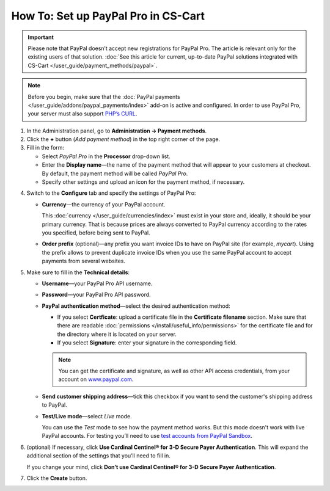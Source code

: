 ************************************
How To: Set up PayPal Pro in CS-Cart
************************************

.. important::

    Please note that PayPal doesn’t accept new registrations for PayPal Pro. The article is relevant only for the existing users of that solution. :doc:`See this article for current, up-to-date PayPal solutions integrated with CS-Cart </user_guide/payment_methods/paypal>`.


.. note::

    Before you begin, make sure that the :doc:`PayPal payments </user_guide/addons/paypal_payments/index>` add-on is active and configured. In order to use PayPal Pro, your server must also support `PHP’s CURL <http://www.php.net/curl>`_.

1. In the Administration panel, go to **Administration → Payment methods**.

2. Сlick the **+** button (*Add payment method*) in the top right corner of the page.

3. Fill in the form:

   * Select *PayPal Pro* in the **Processor** drop-down list.

   * Enter the **Display name**—the name of the payment method that will appear to your customers at checkout. By default, the payment method will be called *PayPal Pro*.

   * Specify other settings and upload an icon for the payment method, if necessary.

.. image:: img/paypal_pro.png
    :align: center
    :alt: Creating a new PayPal Express Checkout payment method.

4. Switch to the **Configure** tab and specify the settings of PayPal Pro:

   * **Currency**—the currency of your PayPal account.

     This :doc:`currency </user_guide/currencies/index>` must exist in your store and, ideally, it should be your primary currency. That is because prices are always converted to PayPal currency according to the rates you specified, before being sent to PayPal.

   * **Order prefix** (optional)—any prefix you want invoice IDs to have on PayPal site (for example, *mycart*). Using the prefix allows to prevent duplicate invoice IDs when you use the same PayPal account to accept payments from several websites.

5. Make sure to fill in the **Technical details**:

   * **Username**—your PayPal Pro API username.

   * **Password**—your PayPal Pro API password.

   * **PayPal authentication method**—select the desired authentication method:

     * If you select **Certficate**: upload a certificate file in the **Certificate filename** section. Make sure that there are readable :doc:`permissions </install/useful_info/permissions>` for the certificate file and for the directory where it is located on your server.

     * If you select **Signature**: enter your signature in the corresponding field.

     .. note::

         You can get the certificate and signature, as well as other API access credentials, from your account on `www.paypal.com <https://www.paypal.com/>`_.

   * **Send customer shipping address**—tick this checkbox if you want to send the customer's shipping address to PayPal.

   * **Test/Live mode**—select *Live* mode.

     You can use the *Test* mode to see how the payment method works. But this mode doesn't work with live PayPal accounts. For testing you’ll need to use `test accounts from PayPal Sandbox <https://developer.paypal.com/docs/classic/lifecycle/ug_sandbox/>`_.

6. (optional) If necessary, click **Use Cardinal Centinel® for 3-D Secure Payer Authentication**. This will expand the additional section of the settings that you’ll need to fill in. 

   If you change your mind, click **Don’t use Cardinal Centinel® for 3-D Secure Payer Authentication**.

7. Click the **Create** button.

.. image:: img/paypal_pro_configure.png
    :align: center
    :alt: Configuring PayPal Express Checkout settings.

